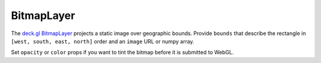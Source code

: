 BitmapLayer
===========

The `deck.gl BitmapLayer <https://deck.gl/docs/api-reference/layers/bitmap-layer>`_
projects a static image over geographic bounds. Provide ``bounds`` that describe
the rectangle in ``[west, south, east, north]`` order and an ``image`` URL or
numpy array.

.. jupyter-execute::

   from ipydeck import Deck, Layer, ViewState

   bitmap = Layer(
       type="BitmapLayer",
       data=None,
       bounds=[-122.519, 37.7045, -122.355, 37.829],
       image="https://raw.githubusercontent.com/visgl/deck.gl-data/master/website/sf-districts.png",
       pickable=True,
   )

   Deck(
       layers=[bitmap],
       initial_view_state=ViewState(latitude=37.76, longitude=-122.43, zoom=11),
       tooltip={"text": "Pixel: {bitmap.pixel}"},
   )

Set ``opacity`` or ``color`` props if you want to tint the bitmap before it is
submitted to WebGL.
